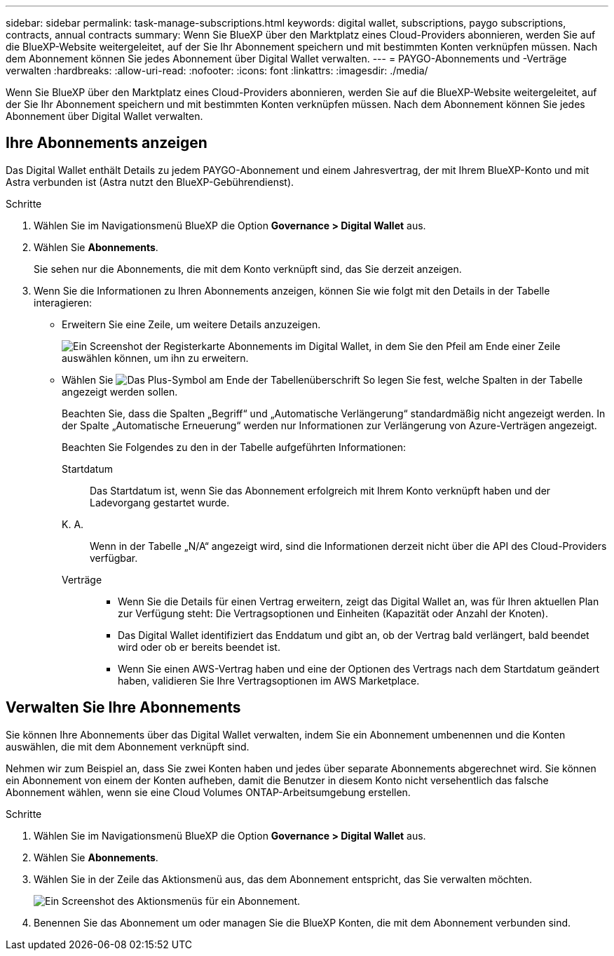 ---
sidebar: sidebar 
permalink: task-manage-subscriptions.html 
keywords: digital wallet, subscriptions, paygo subscriptions, contracts, annual contracts 
summary: Wenn Sie BlueXP über den Marktplatz eines Cloud-Providers abonnieren, werden Sie auf die BlueXP-Website weitergeleitet, auf der Sie Ihr Abonnement speichern und mit bestimmten Konten verknüpfen müssen. Nach dem Abonnement können Sie jedes Abonnement über Digital Wallet verwalten. 
---
= PAYGO-Abonnements und -Verträge verwalten
:hardbreaks:
:allow-uri-read: 
:nofooter: 
:icons: font
:linkattrs: 
:imagesdir: ./media/


[role="lead"]
Wenn Sie BlueXP über den Marktplatz eines Cloud-Providers abonnieren, werden Sie auf die BlueXP-Website weitergeleitet, auf der Sie Ihr Abonnement speichern und mit bestimmten Konten verknüpfen müssen. Nach dem Abonnement können Sie jedes Abonnement über Digital Wallet verwalten.



== Ihre Abonnements anzeigen

Das Digital Wallet enthält Details zu jedem PAYGO-Abonnement und einem Jahresvertrag, der mit Ihrem BlueXP-Konto und mit Astra verbunden ist (Astra nutzt den BlueXP-Gebührendienst).

.Schritte
. Wählen Sie im Navigationsmenü BlueXP die Option *Governance > Digital Wallet* aus.
. Wählen Sie *Abonnements*.
+
Sie sehen nur die Abonnements, die mit dem Konto verknüpft sind, das Sie derzeit anzeigen.

. Wenn Sie die Informationen zu Ihren Abonnements anzeigen, können Sie wie folgt mit den Details in der Tabelle interagieren:
+
** Erweitern Sie eine Zeile, um weitere Details anzuzeigen.
+
image:screenshot-subscriptions-expand.png["Ein Screenshot der Registerkarte Abonnements im Digital Wallet, in dem Sie den Pfeil am Ende einer Zeile auswählen können, um ihn zu erweitern."]

** Wählen Sie image:icon-column-selector.png["Das Plus-Symbol am Ende der Tabellenüberschrift"] So legen Sie fest, welche Spalten in der Tabelle angezeigt werden sollen.
+
Beachten Sie, dass die Spalten „Begriff“ und „Automatische Verlängerung“ standardmäßig nicht angezeigt werden. In der Spalte „Automatische Erneuerung“ werden nur Informationen zur Verlängerung von Azure-Verträgen angezeigt.



+
Beachten Sie Folgendes zu den in der Tabelle aufgeführten Informationen:

+
Startdatum:: Das Startdatum ist, wenn Sie das Abonnement erfolgreich mit Ihrem Konto verknüpft haben und der Ladevorgang gestartet wurde.
K. A.:: Wenn in der Tabelle „N/A“ angezeigt wird, sind die Informationen derzeit nicht über die API des Cloud-Providers verfügbar.
Verträge::
+
--
** Wenn Sie die Details für einen Vertrag erweitern, zeigt das Digital Wallet an, was für Ihren aktuellen Plan zur Verfügung steht: Die Vertragsoptionen und Einheiten (Kapazität oder Anzahl der Knoten).
** Das Digital Wallet identifiziert das Enddatum und gibt an, ob der Vertrag bald verlängert, bald beendet wird oder ob er bereits beendet ist.
** Wenn Sie einen AWS-Vertrag haben und eine der Optionen des Vertrags nach dem Startdatum geändert haben, validieren Sie Ihre Vertragsoptionen im AWS Marketplace.


--






== Verwalten Sie Ihre Abonnements

Sie können Ihre Abonnements über das Digital Wallet verwalten, indem Sie ein Abonnement umbenennen und die Konten auswählen, die mit dem Abonnement verknüpft sind.

Nehmen wir zum Beispiel an, dass Sie zwei Konten haben und jedes über separate Abonnements abgerechnet wird. Sie können ein Abonnement von einem der Konten aufheben, damit die Benutzer in diesem Konto nicht versehentlich das falsche Abonnement wählen, wenn sie eine Cloud Volumes ONTAP-Arbeitsumgebung erstellen.

.Schritte
. Wählen Sie im Navigationsmenü BlueXP die Option *Governance > Digital Wallet* aus.
. Wählen Sie *Abonnements*.
. Wählen Sie in der Zeile das Aktionsmenü aus, das dem Abonnement entspricht, das Sie verwalten möchten.
+
image:screenshot-subscription-menu.png["Ein Screenshot des Aktionsmenüs für ein Abonnement."]

. Benennen Sie das Abonnement um oder managen Sie die BlueXP Konten, die mit dem Abonnement verbunden sind.

